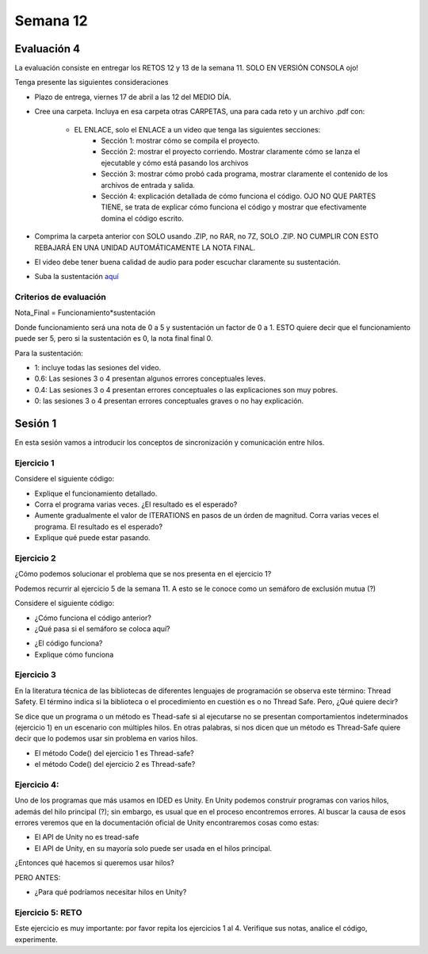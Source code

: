 Semana 12
===========

Evaluación 4
-------------
La evaluación consiste en entregar los RETOS 12 y 13 de la semana 11.
SOLO EN VERSIÓN CONSOLA ojo!

Tenga presente las siguientes consideraciones

* Plazo de entrega, viernes 17 de abril a las 12 del MEDIO DÍA.
* Cree una carpeta. Incluya en esa carpeta otras CARPETAS, una para cada reto
  y un archivo .pdf con:

    * EL ENLACE, solo el ENLACE a un video que tenga las siguientes secciones:
        * Sección 1: mostrar cómo se compila el proyecto.
        * Sección 2: mostrar el proyecto corriendo. Mostrar claramente cómo se
          lanza el ejecutable y cómo está pasando los archivos
        * Sección 3: mostrar cómo probó cada programa,
          mostrar claramente el contenido de los archivos de entrada y salida.
        * Sección 4: explicación detallada de cómo funciona el código. OJO NO QUE PARTES
          TIENE, se trata de explicar cómo funciona el código y mostrar que efectivamente
          domina el código escrito.
* Comprima la carpeta anterior con SOLO usando .ZIP, no RAR, no 7Z, SOLO .ZIP. NO
  CUMPLIR CON ESTO REBAJARÁ EN UNA UNIDAD AUTOMÁTICAMENTE LA NOTA FINAL.
* El video debe tener buena calidad de audio para poder escuchar claramente su
  sustentación.
* Suba la sustentación `aquí <https://www.dropbox.com/request/Z1wEOWlfUjjEOeLx4CbY>`__

Criterios de evaluación
^^^^^^^^^^^^^^^^^^^^^^^^

Nota_Final = Funcionamiento*sustentación

Donde funcionamiento será una nota de 0 a 5 y sustentación un factor de 0 a 1. ESTO
quiere decir que el funcionamiento puede ser 5, pero si la sustentación es 0, la nota
final final 0.

Para la sustentación:

* 1: incluye todas las sesiones del video.
* 0.6: Las sesiones 3 o 4 presentan algunos errores conceptuales leves.
* 0.4: Las sesiones 3 o 4 presentan errores conceptuales o las explicaciones son muy pobres.
* 0: las sesiones 3 o 4 presentan errores conceptuales graves o no hay explicación.


Sesión 1
---------
En esta sesión vamos a introducir los conceptos de sincronización y comunicación entre hilos.

Ejercicio 1
^^^^^^^^^^^^
Considere el siguiente código:

.. code-block:: csharp
   :lineno-start: 1

    using System;
    using System.Threading;
    
    class HelloWorld {
    
      static int counter = 0;
      const int ITERATIONS = 100;
    
      static void Main() {
          
          Thread t = new Thread(Code);
          t.Start();
          
          Code();
          t.Join();
          
          Console.WriteLine("Counter: {0}",counter);
          
          
      }
      
      static void Code(){
          
          int temporal = 0;
          
          for(int i= 0; i < ITERATIONS; i++){
            temporal = counter;
            temporal++;
            counter = temporal;
          }
      }
    }


* Explique el funcionamiento detallado.
* Corra el programa varias veces. ¿El resultado es el esperado?
* Aumente gradualmente el valor de ITERATIONS en pasos de un órden
  de magnitud. Corra varias veces el programa. El resultado es el esperado?
* Explique qué puede estar pasando.

Ejercicio 2
^^^^^^^^^^^^
¿Cómo podemos solucionar el problema que se nos presenta en el ejercicio 1?

Podemos recurrir al ejercicio 5 de la semana 11. A esto se le conoce como
un semáforo de exclusión mutua (?)

Considere el siguiente código:

.. code-block:: csharp
   :lineno-start: 1

    using System;
    using System.Threading;
    
    class HelloWorld {
    
      static int counter = 0;
      const int ITERATIONS = 1000000;
      static readonly object locker = new object();
    
      static void Main() {
          
          Thread t = new Thread(Code);
          t.Start();
          
          Code();
          t.Join();
          
          Console.WriteLine("Counter: {0}",counter);
          
          
      }
      
      static void Code(){
          
          int temporal = 0;
          
          for(int i= 0; i < ITERATIONS; i++){
           
            lock(locker){
                temporal = counter;
                temporal++;
                counter = temporal;
            }
          }
      }
    }

* ¿Cómo funciona el código anterior?
* ¿Qué pasa si el semáforo se coloca aquí?

.. code-block:: csharp
   :lineno-start: 1

      static void Code(){
          
          int temporal = 0;
          lock(locker){   
            for(int i= 0; i < ITERATIONS; i++){
              temporal = counter;
              temporal++;
              counter = temporal;
            }
          }
      }

* ¿El código funciona?
* Explique cómo funciona

Ejercicio 3
^^^^^^^^^^^^
En la literatura técnica de las bibliotecas de diferentes
lenguajes de programación se observa este término: Thread Safety.
El término indica si la biblioteca o el procedimiento en cuestión
es o no Thread Safe. Pero, ¿Qué quiere decir?


Se dice que un programa o un método es Thead-safe si al ejecutarse
no se presentan comportamientos indeterminados (ejercicio 1) en
un escenario con múltiples hilos. En otras palabras, si nos dicen
que un método es Thread-Safe quiere decir que lo podemos usar sin
problema en varios hilos.

* El método Code() del ejercicio 1 es Thread-safe?
* el método Code() del ejercicio 2 es Thread-safe?

Ejercicio 4:
^^^^^^^^^^^^^
Uno de los programas que más usamos en IDED es Unity. En Unity podemos
construir programas con varios hilos, además del hilo principal (?);
sin embargo, es usual que en el proceso encontremos errores. Al
buscar la causa de esos errores veremos que en la documentación oficial
de Unity encontraremos cosas como estas:

* El API de Unity no es tread-safe
* El API de Unity, en su mayoría solo puede ser usada en el hilos principal.

¿Entonces qué hacemos si queremos usar hilos?

PERO ANTES:

* ¿Para qué podríamos necesitar hilos en Unity?

Ejercicio 5: RETO
^^^^^^^^^^^^^^^^^^
Este ejercicio es muy importante: por favor repita los ejercicios 1 al 4.
Verifique sus notas, analice el código, experimente.
